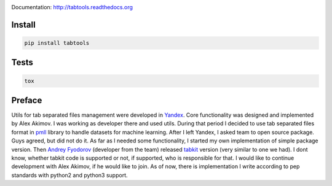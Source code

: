 .. image:: https://travis-ci.org/pavlov99/tabtools.png
    :target: https://travis-ci.org/pavlov99/tabtools
    :alt: Build Status

.. image:: https://coveralls.io/repos/pavlov99/tabtools/badge.png
    :target: https://coveralls.io/r/pavlov99/tabtools
    :alt: Coverage Status

.. image:: https://pypip.in/v/tabtools/badge.png
    :target: https://crate.io/packages/tabtools
    :alt: Version

.. image:: https://pypip.in/d/tabtools/badge.png
    :target: https://crate.io/packages/tabtools
    :alt: Downloads

Documentation: http://tabtools.readthedocs.org

Install
-------

.. code-block:: python

    pip install tabtools

Tests
-----

.. code-block:: python

    tox

Preface
-------

Utils for tab separated files management were developed in `Yandex <http://yandex.com>`_.
Core functionality was designed and implemented by Alex Akimov.
I was working as developer there and used utils.
During that period I decided to use tab separated files format in `pmll <https://github.com/pavlov99/pmll>`_ library to handle datasets for machine learning.
After I left Yandex, I asked team to open source package.
Guys agreed, but did not do it.
As far as I needed some functionality, I started my own implementation of simple package version.
Then `Andrey Fyodorov <https://github.com/andreifyodorov>`_ (developer from the team) released `tabkit <https://github.com/andreifyodorov/tabkit>`_ version (very similar to one we had).
I dont know, whether tabkit code is supported or not, if supported, who is responsible for that.
I would like to continue development with Alex Akimov, if he would like to join.
As of now, there is implementation I write according to pep standards with python2 and python3 support.


